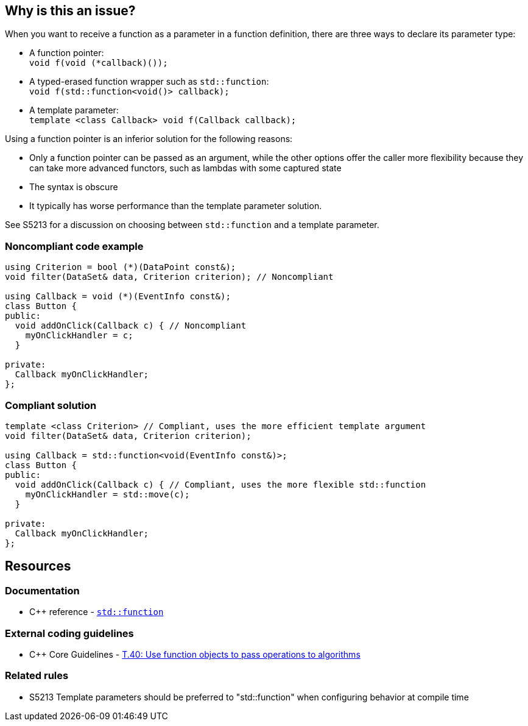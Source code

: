 == Why is this an issue?

When you want to receive a function as a parameter in a function definition, there are three ways to declare its parameter type:

* A function pointer: +
  ``++void f(void (*callback)());++``
* A typed-erased function wrapper such as ``++std::function++``: +
  ``++void f(std::function<void()> callback);++``
* A template parameter: +
  ``++template <class Callback> void f(Callback callback);++``

Using a function pointer is an inferior solution for the following reasons:

* Only a function pointer can be passed as an argument, while the other options offer the caller more flexibility because they can take more advanced functors, such as lambdas with some captured state
* The syntax is obscure
* It typically has worse performance than the template parameter solution.

See S5213 for a discussion on choosing between ``++std::function++`` and a template parameter.


=== Noncompliant code example

[source,cpp,diff-id=1,diff-type=noncompliant]
----
using Criterion = bool (*)(DataPoint const&);
void filter(DataSet& data, Criterion criterion); // Noncompliant

using Callback = void (*)(EventInfo const&);
class Button {
public:
  void addOnClick(Callback c) { // Noncompliant
    myOnClickHandler = c;
  }

private:
  Callback myOnClickHandler;
};
----


=== Compliant solution

[source,cpp,diff-id=1,diff-type=compliant]
----
template <class Criterion> // Compliant, uses the more efficient template argument
void filter(DataSet& data, Criterion criterion);

using Callback = std::function<void(EventInfo const&)>;
class Button {
public:
  void addOnClick(Callback c) { // Compliant, uses the more flexible std::function
    myOnClickHandler = std::move(c);
  }

private:
  Callback myOnClickHandler;
};
----


== Resources

=== Documentation

* {cpp} reference - https://en.cppreference.com/w/cpp/utility/functional/function[`std::function`]

=== External coding guidelines

* {cpp} Core Guidelines - https://github.com/isocpp/CppCoreGuidelines/blob/e49158a/CppCoreGuidelines.md#t40-use-function-objects-to-pass-operations-to-algorithms[T.40: Use function objects to pass operations to algorithms]

=== Related rules

* S5213 Template parameters should be preferred to "std::function" when configuring behavior at compile time

ifdef::env-github,rspecator-view[]

'''
== Implementation Specification
(visible only on this page)

=== Message

Replace this function pointer with a template parameter or a "std::function"


endif::env-github,rspecator-view[]
